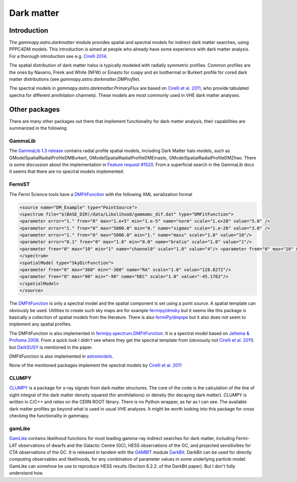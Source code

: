 .. _astro-darkmatter:

***********
Dark matter
***********

Introduction
============

The `gammapy.astro.darkmatter` module provides spatial and spectral models for
indirect dark matter searches, using PPPC4DM models. This introduction is aimed
at people who already have some experience with dark matter analysis. For a thorough
introduction see e.g. `Cirelli 2014`_.

The spatial distribution of dark matter halos is typically modeled with
radially symmetric profiles. Common profiles are the ones by Navarro, Frenk and
White (NFW) or Einasto for cuspy and an Isothermal or Burkert profile for cored
dark matter distributions (see `gammapy.astro.darkmatter.DMProfile`).

The spectral models in `gammapy.astro.darkmatter.PrimaryFlux` are based on
`Cirelli et al.  2011`_, who provide tabulated spectra for different
annihilation channels). These models are most commonly used in VHE dark matter
analyses.

Other packages
==============

There are many other packages out there that implement functionality for dark
matter analysis, their capabilities are summarized in the following

GammaLib
--------

The `GammaLib 1.3 release`_ contains radial profile spatial models, including
Dark Matter halo models, such as GModelSpatialRadialProfileDMBurkert,
GModelSpatialRadialProfileDMEinasto, GModelSpatialRadialProfileDMZhao. There is
some discussion about the implementation in `Feature request #1520`_.  From a
superficial search in the GammaLib docs it seems that there are no spectral
models implemented.

FermiST
-------

The Fermi Science tools have a `DMFitFunction`_ with the following XML
serialization format

.. code-block:: xml

    <source name="DM_Example" type="PointSource">
    <spectrum file="$(BASE_DIR)/data/Likelihood/gammamc_dif.dat" type="DMFitFunction">
    <parameter error="1." free="0" max="1.e+5" min="1.e-5" name="norm" scale="1.e+20" value="5.0" />
    <parameter error="1." free="0" max="5000.0" min="0." name="sigmav" scale="1.e-26" value="3.0" />
    <parameter error="1." free="0" max="5000.0" min="1." name="mass" scale="1.0" value="10"/>
    <parameter error="0.1" free="0" max="1.0" min="0.0" name="bratio" scale="1.0" value="1"/>
    <parameter free="0" max="10" min="1" name="channel0" scale="1.0" value="4"/> <parameter free="0" max="10" min="1" name="channel1" scale="1.0" value="1"/>
    </spectrum>
    <spatialModel type="SkyDirFunction">
    <parameter free="0" max="360" min="-360" name="RA" scale="1.0" value="128.8272"/>
    <parameter free="0" max="90" min="-90" name="DEC" scale="1.0" value="-45.1762"/>
    </spatialModel>
    </source>

The `DMFitFunction`_ is only a spectral model and the spatial component is
set using a point source. A spatial template can obviously be used. Utilities
to create such sky maps are for example `fermipy/dmsky`_ but it seems like this
package is basically a collection of spatial models from the literature. There
is also `fermiPy/dmpipe`_ but it also does not seem to implement any spatial
profiles.


The DMFitFunction is also implemented in `fermipy.spectrum.DMFitFunction`_.
It is a spectral model based on `Jeltema & Profuma 2008`_. From a quick look I
didn't see where they get the spectral template from (obviously not `Cirelli et
al. 2011`_) but `DarkSUSY`_ is mentioned in the paper.

DMFitFunction is also implemented in `astromodels`_.

None of the mentioned packages implement the spectral models by `Cirelli et al.  2011`_

CLUMPY
------

`CLUMPY`_ is a package for γ-ray signals from dark matter structures. The core
of the code is the calculation of the line of sight integral of the dark matter
density squared (for annihilations) or density (for decaying dark matter).
CLUMPY is written in C/C++ and relies on the CERN ROOT library. There is no
Python wrapper, as far as I can see. The available dark matter profiles go
beyond what is used in usual VHE analyses. It might be worth looking into this
package for cross checking the functionality in gammapy.

gamLike
-------

`GamLike`_ contains likelihood functions for most leading gamma-ray indirect
searches for dark matter, including Fermi-LAT observations of dwarfs and the
Galactic Centre (GC), HESS observations of the GC, and projected sensitivities
for CTA observations of the GC. It is released in tandem with the `GAMBIT`_
module `DarkBit`_.  DarkBit can be used for directly computing observables and
likelihoods, for any combination of parameter values in some underlying
particle model. GamLike can somehow be use to reproduce HESS results (Section
6.2.2. of the DarkBit paper). But I don't fully understand how.

.. minigallery:: gammapy.astro.darkmatter.DarkMatterAnnihilationSpectralModel
    :add-heading:


.. _GammaLib 1.3 release: http://cta.irap.omp.eu/gammalib-devel/admin/release_history/1.3.html
.. _Feature request #1520:  https://cta-redmine.irap.omp.eu/issues/1520
.. _Cirelli et al. 2011: http://iopscience.iop.org/article/10.1088/1475-7516/2011/03/051/pdf
.. _Cirelli 2014: http://www.marcocirelli.net/otherworks/HDR.pdf
.. _DMFitFunction: https://fermi.gsfc.nasa.gov/ssc/data/analysis/scitools/source_models.html#DMFitFunction
.. _fermipy/dmsky: https://github.com/fermiPy/dmsky
.. _fermipy/dmpipe: https://github.com/fermiPy/dmpipe
.. _fermipy.spectrum.DMFitFunction: https://github.com/fermiPy/fermipy/blob/1c2291a4cbdf30f3940a472bcce2a45984c339a6/fermipy/spectrum.py#L504
.. _Jeltema & Profuma 2008: http://iopscience.iop.org/article/10.1088/1475-7516/2008/11/003/meta
.. _astromodels: https://github.com/giacomov/astromodels/blob/master/astromodels/functions/dark_matter/dm_models.py
.. _CLUMPY: http://lpsc.in2p3.fr/clumpy/
.. _DarkSUSY: http://www.darksusy.org/
.. _GamLike: https://bitbucket.org/weniger/gamlike
.. _GAMBIT: https://gambit.hepforge.org/
.. _DarkBit: https://link.springer.com/article/10.1140%2Fepjc%2Fs10052-017-5155-4
